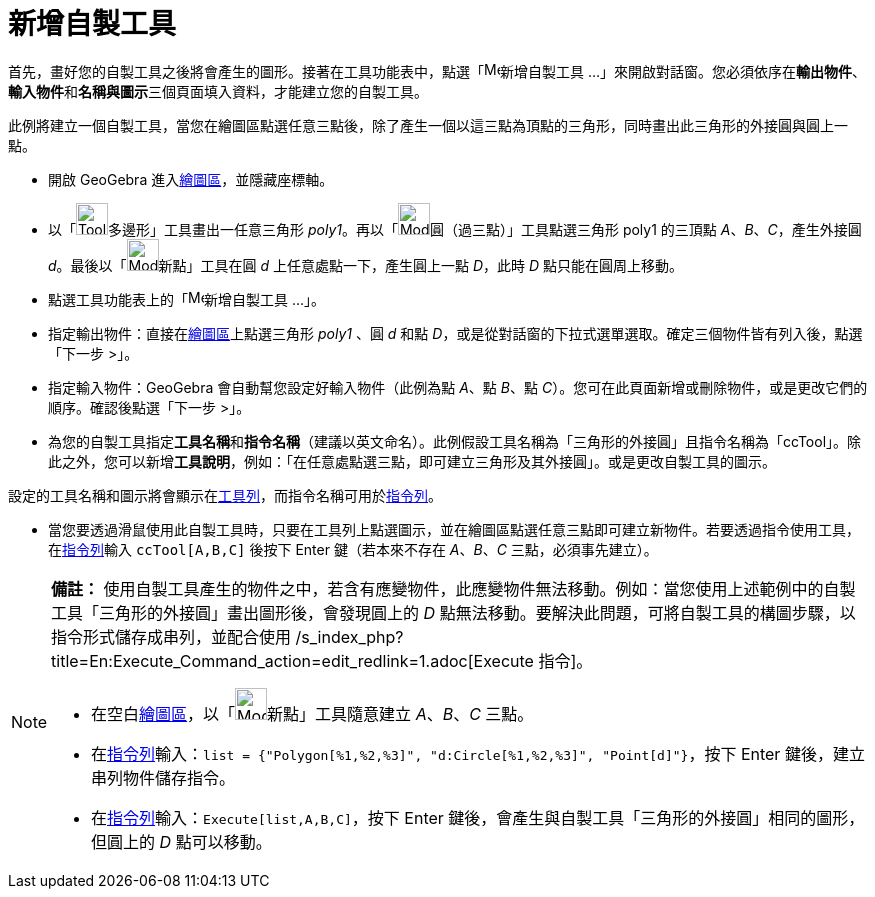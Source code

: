 = 新增自製工具
ifdef::env-github[:imagesdir: /zh/modules/ROOT/assets/images]

首先，畫好您的自製工具之後將會產生的圖形。接著在工具功能表中，點選「image:Menu_Create_Tool.png[Menu Create
Tool.png,width=16,height=16]新增自製工具
...」來開啟對話窗。您必須依序在**輸出物件**、**輸入物件**和**名稱與圖示**三個頁面填入資料，才能建立您的自製工具。

[EXAMPLE]
====

此例將建立一個自製工具，當您在繪圖區點選任意三點後，除了產生一個以這三點為頂點的三角形，同時畫出此三角形的外接圓與圓上一點。

* 開啟 GeoGebra 進入xref:/繪圖區.adoc[繪圖區]，並隱藏座標軸。
* 以「image:Tool_Polygon.gif[Tool Polygon.gif,width=32,height=32]多邊形」工具畫出一任意三角形
_poly1_。再以「image:Mode_circle3.png[Mode circle3.png,width=32,height=32]圓（過三點）」工具點選三角形 poly1 的三頂點
_A_、_B_、_C_，產生外接圓 _d_。最後以「image:Mode_point.png[Mode point.png,width=32,height=32]新點」工具在圓 _d_
上任意處點一下，產生圓上一點 _D_，此時 _D_ 點只能在圓周上移動。
* 點選工具功能表上的「image:Menu_Create_Tool.png[Menu Create Tool.png,width=16,height=16]新增自製工具 ...」。
* 指定輸出物件：直接在xref:/繪圖區.adoc[繪圖區]上點選三角形 _poly1_ 、圓 _d_ 和點
_D_，或是從對話窗的下拉式選單選取。確定三個物件皆有列入後，點選「下一步 >」。
* 指定輸入物件：GeoGebra 會自動幫您設定好輸入物件（此例為點 _A_、點 _B_、點
_C_）。您可在此頁面新增或刪除物件，或是更改它們的順序。確認後點選「下一步 >」。
* 為您的自製工具指定**工具名稱**和**指令名稱**（建議以英文命名）。此例假設工具名稱為「三角形的外接圓」且指令名稱為「ccTool」。除此之外，您可以新增**工具說明**，例如：「在任意處點選三點，即可建立三角形及其外接圓」。或是更改自製工具的圖示。

[NOTE]
====
設定的工具名稱和圖示將會顯示在xref:/工具列.adoc[工具列]，而指令名稱可用於xref:/指令列.adoc[指令列]。

====

* 當您要透過滑鼠使用此自製工具時，只要在工具列上點選圖示，並在繪圖區點選任意三點即可建立新物件。若要透過指令使用工具，在xref:/指令列.adoc[指令列]輸入
`++ccTool[A,B,C]++` 後按下 [.kcode]#Enter# 鍵（若本來不存在 _A_、_B_、_C_ 三點，必須事先建立）。

====

[NOTE]
====

*備註：*
使用自製工具產生的物件之中，若含有應變物件，此應變物件無法移動。例如：當您使用上述範例中的自製工具「三角形的外接圓」畫出圖形後，會發現圓上的
_D_ 點無法移動。要解決此問題，可將自製工具的構圖步驟，以指令形式儲存成串列，並配合使用
/s_index_php?title=En:Execute_Command_action=edit_redlink=1.adoc[Execute 指令]。

* 在空白xref:/繪圖區.adoc[繪圖區]，以「image:Mode_point.png[Mode point.png,width=32,height=32]新點」工具隨意建立
_A_、_B_、_C_ 三點。
* 在xref:/指令列.adoc[指令列]輸入：`++list = {"Polygon[%1,%2,%3]", "d:Circle[%1,%2,%3]", "Point[d]"}++`，按下
[.kcode]#Enter# 鍵後，建立串列物件儲存指令。
* 在xref:/指令列.adoc[指令列]輸入：`++Execute[list,A,B,C]++`，按下 [.kcode]#Enter#
鍵後，會產生與自製工具「三角形的外接圓」相同的圖形，但圓上的 _D_ 點可以移動。

====
